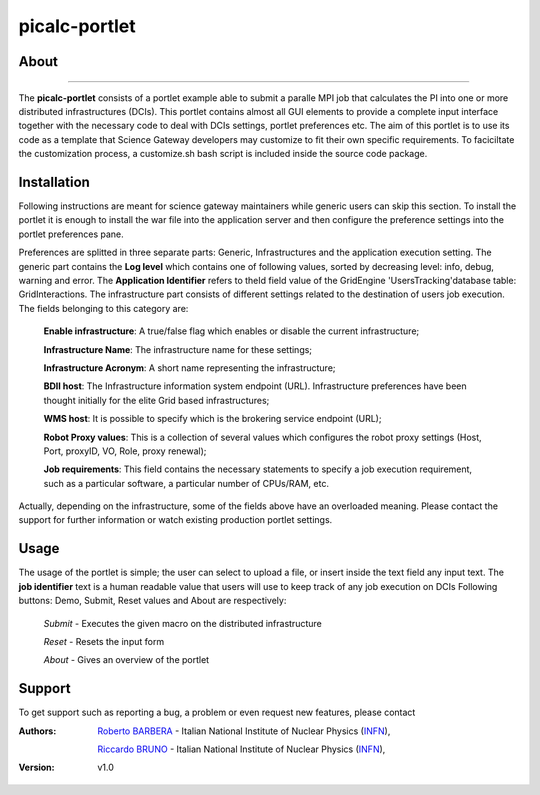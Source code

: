 *******************
picalc-portlet
*******************

============
About
============

.. image:: images/AppLogo.png
   :align: left
   :target: https://gilda.ct.infn.it 
-------------

The **picalc-portlet** consists of a portlet example able to submit a paralle MPI job that calculates the PI into one or more distributed infrastructures (DCIs). This portlet contains almost all GUI elements to provide a complete input interface together with the necessary code to deal with DCIs settings, portlet preferences etc. The aim of this portlet is to use its code as a template that Science Gateway developers may customize to fit their own specific requirements. To faciciltate the customization process, a customize.sh bash script is included inside the source code package.

============
Installation
============
Following instructions are meant for science gateway maintainers while generic users can skip this section.
To install the portlet it is enough to install the war file into the application server and then configure the preference settings into the portlet preferences pane.

Preferences are splitted in three separate parts: Generic, Infrastructures and the application execution setting. 
The generic part contains the **Log level** which contains one of following values, sorted by decreasing level: info, debug, warning and error. 
The **Application Identifier** refers to theId field value of the GridEngine 'UsersTracking'database table: GridInteractions.
The infrastructure part consists of different settings related to the destination of users job execution. The fields belonging to this category are:

 **Enable infrastructure**: A true/false flag which enables or disable the current infrastructure;

 **Infrastructure Name**: The infrastructure name for these settings;   

 **Infrastructure Acronym**: A short name representing the infrastructure;

 **BDII host**: The Infrastructure information system endpoint (URL). Infrastructure preferences have been thought initially for the elite Grid based infrastructures; 

 **WMS host**: It is possible to specify which is the brokering service endpoint (URL);

 **Robot Proxy values**: This is a collection of several values which configures the robot proxy settings (Host, Port, proxyID, VO, Role, proxy renewal);

 **Job requirements**: This field contains the necessary statements to specify a job execution requirement, such as a particular software, a particular number of CPUs/RAM, etc.

.. image:: images/preferences.png

Actually, depending on the infrastructure, some of the fields above have an overloaded meaning. Please contact the support for further information or watch existing production portlet settings.

============
Usage
============
The usage of the portlet is simple; the user can select to upload a file, or insert inside the text field any input text.
The **job identifier** text is a human readable value that users will use to keep track of any job execution on DCIs
Following buttons: Demo, Submit, Reset values and About are respectively:


 *Submit* - Executes the given macro on the distributed infrastructure

 *Reset* - Resets the input form

 *About* - Gives an overview of the portlet


============
Support
============
To get support such as reporting a bug, a problem or even request new features, please contact

.. _INFN: http://www.ct.infn.it/

:Authors:
 
 `Roberto BARBERA <mailto:roberto.barbera@ct.infn.it>`_ - Italian National Institute of Nuclear Physics (INFN_),
 
 `Riccardo BRUNO <mailto:riccardo.bruno@ct.infn.it>`_ - Italian National Institute of Nuclear Physics (INFN_),

 
:Version: v1.0

